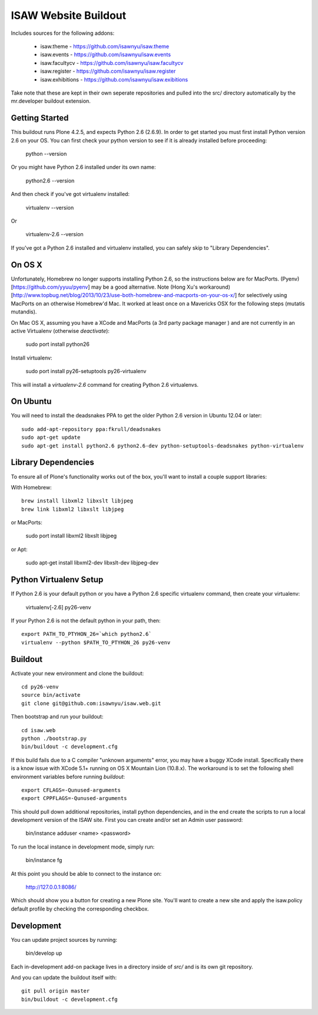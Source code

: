 ISAW Website Buildout
=====================

Includes sources for the following addons:


 * isaw.theme - https://github.com/isawnyu/isaw.theme
 * isaw.events - https://github.com/isawnyu/isaw.events
 * isaw.facultycv - https://github.com/isawnyu/isaw.facultycv
 * isaw.register - https://github.com/isawnyu/isaw.register
 * isaw.exhibitions - https://github.com/isawnyu/isaw.exibitions

Take note that these are kept in their own seperate repositories and pulled
into the src/ directory automatically by the mr.developer buildout extension.


Getting Started
---------------

This buildout runs Plone 4.2.5, and expects Python 2.6 (2.6.9).  In order to
get started you must first install Python version 2.6 on your OS.  You can
first check your python version to see if it is already installed before
proceeding:

    python --version

Or you might have Python 2.6 installed under its own name:

    python2.6 --version

And then check if you've got virtualenv installed:

    virtualenv --version

Or

    virtualenv-2.6 --version

If you've got a Python 2.6 installed and virtualenv installed, you can
safely skip to "Library Dependencies".

On OS X
-------

Unfortunately, Homebrew no longer supports installing Python 2.6, so the
instructions below are for MacPorts.  (Pyenv)[https://github.com/yyuu/pyenv]
may be a good alternative. Note 
(Hong Xu's workaround)[http://www.topbug.net/blog/2013/10/23/use-both-homebrew-and-macports-on-your-os-x/] 
for selectively using
MacPorts on an otherwise Homebrew'd Mac. It worked at least once on a 
Mavericks OSX for the following steps (mutatis mutandis).

On Mac OS X, assuming you have a XCode and MacPorts (a 3rd party package
manager ) and are not currently in an active Virtualenv (otherwise
`deactivate`):

    sudo port install python26

Install virtualenv:

    sudo port install py26-setuptools py26-virtualenv

This will install a `virtualenv-2.6` command for creating Python 2.6 virtualenvs.


On Ubuntu
---------

You will need to install the deadsnakes PPA to get the older Python 2.6
version in Ubuntu 12.04 or later::

    sudo add-apt-repository ppa:fkrull/deadsnakes
    sudo apt-get update
    sudo apt-get install python2.6 python2.6-dev python-setuptools-deadsnakes python-virtualenv


Library Dependencies
--------------------

To ensure all of Plone's functionality works out of the box, you'll want to install a couple support libraries:

With Homebrew::

    brew install libxml2 libxslt libjpeg
    brew link libxml2 libxslt libjpeg

or MacPorts:

    sudo port install libxml2 libxslt libjpeg

or Apt:

    sudo apt-get install libxml2-dev libxslt-dev libjpeg-dev


Python Virtualenv Setup
-----------------------

If Python 2.6 is your default python or you have a Python 2.6 specific
virtualenv command, then create your virtualenv:

    virtualenv[-2.6] py26-venv

If your Python 2.6 is not the default python in your path, then::

    export PATH_TO_PTYHON_26=`which python2.6`
    virtualenv --python $PATH_TO_PTYHON_26 py26-venv


Buildout
--------

Activate your new environment and clone the buildout::

    cd py26-venv
    source bin/activate
    git clone git@github.com:isawnyu/isaw.web.git

Then bootstrap and run your buildout::

    cd isaw.web
    python ./bootstrap.py
    bin/buildout -c development.cfg

If this build fails due to a C compiler "unknown arguments" error, you may
have a buggy XCode install.  Specifically there is a know issue with XCode
5.1+ running on OS X Mountain Lion (10.8.x).  The workaround is to set the
following shell environment variables before running `buildout`::

    export CFLAGS=-Qunused-arguments
    export CPPFLAGS=-Qunused-arguments

This should pull down additional repositories, install python dependencies,
and in the end create the scripts to run a local development version of the
ISAW site.  First you can create and/or set an Admin user password:

    bin/instance adduser <name> <password>

To run the local instance in development mode, simply run:

    bin/instance fg

At this point you should be able to connect to the instance on:

    http://127.0.0.1:8086/

Which should show you a button for creating a new Plone site.  You'll want to
create a new site and apply the isaw.policy default profile by checking the
corresponding checkbox.


Development
-----------

You can update project sources by running:

    bin/develop up

Each in-development add-on package lives in a directory inside of `src/` and
is its own git repository.

And you can update the buildout itself with::

    git pull origin master
    bin/buildout -c development.cfg
